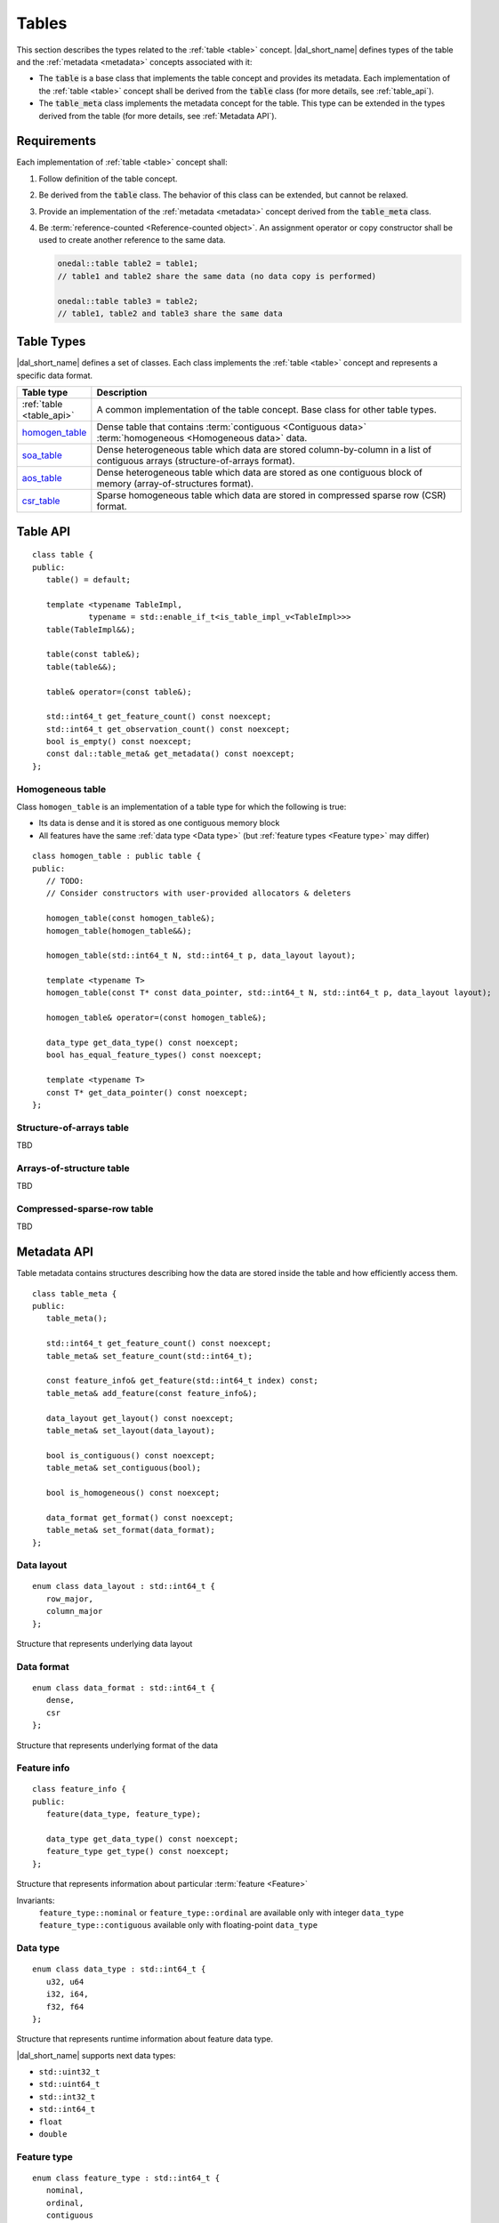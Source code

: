 .. highlight:: cpp

.. _tables:

======
Tables
======

This section describes the types related to the :ref:`table <table>` concept.
|dal_short_name| defines types of the table and the :ref:`metadata <metadata>`
concepts associated with it:

- The :code:`table` is a base class that implements the table concept and
  provides its metadata. Each implementation of the :ref:`table <table>` concept
  shall be derived from the :code:`table` class (for more details, see
  :ref:`table_api`).

- The :code:`table_meta` class implements the metadata concept for the
  table. This type can be extended in the types derived from the table (for more
  details, see :ref:`Metadata API`).


------------
Requirements
------------

Each implementation of :ref:`table <table>` concept shall:

1. Follow definition of the table concept.

2. Be derived from the :code:`table` class. The behavior of this class can be
   extended, but cannot be relaxed.

3. Provide an implementation of the :ref:`metadata <metadata>` concept derived
   from the :code:`table_meta` class.

4. Be :term:`reference-counted <Reference-counted object>`. An assignment
   operator or copy constructor shall be used to create another reference to the
   same data.

   .. code-block:: cpp

      onedal::table table2 = table1;
      // table1 and table2 share the same data (no data copy is performed)

      onedal::table table3 = table2;
      // table1, table2 and table3 share the same data


-----------
Table Types
-----------

|dal_short_name| defines a set of classes. Each class implements the :ref:`table
<table>` concept and represents a specific data format.

.. list-table::
   :header-rows: 1
   :widths: 10 70

   * - Table type
     - Description

   * - :ref:`table <table_api>`
     - A common implementation of the table concept. Base class for
       other table types.

   * - homogen_table_
     - Dense table that contains :term:`contiguous <Contiguous data>`
       :term:`homogeneous <Homogeneous data>` data.

   * - soa_table_
     - Dense heterogeneous table which data are stored column-by-column in a
       list of contiguous arrays (structure-of-arrays format).

   * - aos_table_
     - Dense heterogeneous table which data are stored as one contiguous block
       of memory (array-of-structures format).

   * - csr_table_
     - Sparse homogeneous table which data are stored in compressed sparse row
       (CSR) format.

.. _table_api:

---------
Table API
---------
::

   class table {
   public:
      table() = default;

      template <typename TableImpl,
               typename = std::enable_if_t<is_table_impl_v<TableImpl>>>
      table(TableImpl&&);

      table(const table&);
      table(table&&);

      table& operator=(const table&);

      std::int64_t get_feature_count() const noexcept;
      std::int64_t get_observation_count() const noexcept;
      bool is_empty() const noexcept;
      const dal::table_meta& get_metadata() const noexcept;
   };

.. namespace:: onedal
.. class:: table

   .. function:: table()

      Creates an empty table with no data and ``table_meta`` constructed by default

   .. function:: table(TableImpl&&)

      Creates a table object using the entity passed as a parameter

      :tparam TableImpl: The class that contains the table's implementation

      Invariants
         | contract ``is_table_impl`` is satisfied

   .. function:: table(const table&)

      Creates new reference object on the table data

   .. function:: table(table&&)

      Moves one table object into another

   .. function:: table& operator=(const table&)

      Sets the current object reference to point to another one

   .. member:: std::int64_t feature_count = 0

      The number of :term:`features <Feature>` :math:`p` in the table.

      Getter
         | ``std::int64_t get_feature_count() const noexcept``

      Invariants
         | ``feature_count >= 0``

   .. member:: std::int64_t observation_count = 0

      The number of :term:`observations <Observation>` :math:`N` in the table.

      Getter
         | ``std::int64_t get_observation_count() const noexcept``

      Invariants
         | ``observation_count >= 0``

   .. member:: bool is_empty = true

      If ``feature_count`` or ``observation_count`` are zero, the
      table is empty.

      Getter
         | ``bool is_empty() const noexcept``

   .. member:: table_meta metadata = table_meta()

      The object that represents data structure inside the table

      Getter
         | ``const dal::table_meta& get_metadata() const noexcept``

      Invariants
         | ``is_empty = false``

.. _homogen_table:

Homogeneous table
-----------------
Class ``homogen_table`` is an implementation of a table type
for which the following is true:

- Its data is dense and it is stored as one contiguous memory block
- All features have the same :ref:`data type <Data type>`
  (but :ref:`feature types <Feature type>` may differ)

::

   class homogen_table : public table {
   public:
      // TODO:
      // Consider constructors with user-provided allocators & deleters

      homogen_table(const homogen_table&);
      homogen_table(homogen_table&&);

      homogen_table(std::int64_t N, std::int64_t p, data_layout layout);

      template <typename T>
      homogen_table(const T* const data_pointer, std::int64_t N, std::int64_t p, data_layout layout);

      homogen_table& operator=(const homogen_table&);

      data_type get_data_type() const noexcept;
      bool has_equal_feature_types() const noexcept;

      template <typename T>
      const T* get_data_pointer() const noexcept;
   };

.. namespace:: onedal
.. class:: homogen_table

   .. function:: homogen_table(const homogen_table&)

      Creates new reference object on the table data

   .. function:: homogen_table(homogen_table&&)

      Moves current reference object into another one

   .. function:: homogen_table(std::int64_t N, std::int64_t p, data_layout layout)

      Creates a homogeneous table of shape :math:`N \times p` with
      default |dal_short_name| allocator

   .. function:: homogen_table(const T* const data_pointer, std::int64_t N, std::int64_t p, data_layout layout)

      :tparam T: The type of pointer to the data

      Creates a homogeneous table of shape :math:`N \times p` with
      the user-defined data. Uses the provided pointer to access data (no copy is performed).

   .. function:: homogen_table& operator=(const homogen_table&)

      Sets the current object reference to point to another

   .. member:: onedal::data_type data_type

      The type of underlying data

      Getter
         | ``data_type get_data_type() const noexcept``

   .. member:: bool feature_types_equal

      Flag that indicates whether or not the `feature_type` fields
      of `metadata` are all equal

      Getter
         | ``bool has_equal_feature_types() const noexcept``

   .. member:: const T* data_pointer

      :tparam T: The type of pointer to the data

      The pointer to underlying data

      Getter
         | ``const T* get_data_pointer() const noexcept``

.. _soa_table:

Structure-of-arrays table
-------------------------
TBD

.. _aos_table:

Arrays-of-structure table
-------------------------
TBD

.. _csr_table:

Compressed-sparse-row table
---------------------------
TBD

.. _Metadata API:

------------
Metadata API
------------
Table metadata contains structures describing how the data
are stored inside the table and how efficiently access them.

::

   class table_meta {
   public:
      table_meta();

      std::int64_t get_feature_count() const noexcept;
      table_meta& set_feature_count(std::int64_t);

      const feature_info& get_feature(std::int64_t index) const;
      table_meta& add_feature(const feature_info&);

      data_layout get_layout() const noexcept;
      table_meta& set_layout(data_layout);

      bool is_contiguous() const noexcept;
      table_meta& set_contiguous(bool);

      bool is_homogeneous() const noexcept;

      data_format get_format() const noexcept;
      table_meta& set_format(data_format);
   };

.. namespace:: onedal
.. class:: table_meta

   .. member:: std::int64_t feature_count = 0

      The number of :term:`features <Feature>` :math:`p` in the table.

      Getter & Setter
         | ``std::int64_t get_feature_count() const noexcept``
         | ``table_meta& set_feature_count(std::int64_t)``

      Invariants
         | ``feature_count >= 0``

   .. member:: feature_info feature

      Information about a particular :term:`feature <Feature>` in the table

      Getter & Setter
         | ``const feature_info& get_feature(std::int64_t index) const``
         | ``table_meta& add_feature(const feature_info&)``

   .. member:: data_layout layout = data_layout::row_major

      Flag that indicates whether the data is in a row-major or column-major format.

      Getter & Setter
         | ``data_layout get_layout() const noexcept``
         | ``table_meta& set_layout(data_layout)``

   .. member:: bool is_contiguous = true

      Flag that indicates whether the data is stored in contiguous blocks of memory by
      the axis of ``layout``.
      For example, if ``is_contiguous == true`` and ``data_layout`` is ``row_major``,
      the data is stored contiguously in each row.

      Getter & Setter
         | ``bool is_contiguous() const noexcept``
         | ``table_meta& set_contiguous(bool)``

   .. function:: bool is_homogeneous() const noexcept

      Returns true if all features have the same ``data_type``

   .. member:: data_format format = data_format::dense

      Description of the format used for data representation inside the table

      Getter & Setter
         | ``data_format get_format() const noexcept``
         | ``table_meta& set_format(data_format)``

.. _Data layout API:

Data layout
-----------
::

   enum class data_layout : std::int64_t {
      row_major,
      column_major
   };

.. namespace:: onedal
.. class:: data_layout

   Structure that represents underlying data layout

.. _Data format API:

Data format
-----------
::

   enum class data_format : std::int64_t {
      dense,
      csr
   };

.. namespace:: onedal
.. class:: data_format

   Structure that represents underlying format of the data

Feature info
------------
::

   class feature_info {
   public:
      feature(data_type, feature_type);

      data_type get_data_type() const noexcept;
      feature_type get_type() const noexcept;
   };

.. namespace:: onedal
.. class:: feature_info

   Structure that represents information about particular :term:`feature <Feature>`

   Invariants:
      | ``feature_type::nominal`` or ``feature_type::ordinal``
        are available only with integer ``data_type``
      | ``feature_type::contiguous`` available only with floating-point ``data_type``

.. _Data type:

Data type
---------
::

   enum class data_type : std::int64_t {
      u32, u64
      i32, i64,
      f32, f64
   };

.. namespace:: onedal
.. class:: data_type

   Structure that represents runtime information about feature data type.

   |dal_short_name| supports next data types:

   - ``std::uint32_t``
   - ``std::uint64_t``
   - ``std::int32_t``
   - ``std::int64_t``
   - ``float``
   - ``double``

.. _Feature type:

Feature type
------------
::

   enum class feature_type : std::int64_t {
      nominal,
      ordinal,
      contiguous
   };

.. namespace:: onedal
.. class:: feature_type

   Structure that represents runtime information about feature logical type.

   feature_type::nominal
      Discrete feature type, non-ordered

   feature_type::ordinal
      Discrete feature type, ordered

   feature_type::contiguous
      Contiguous feature type
